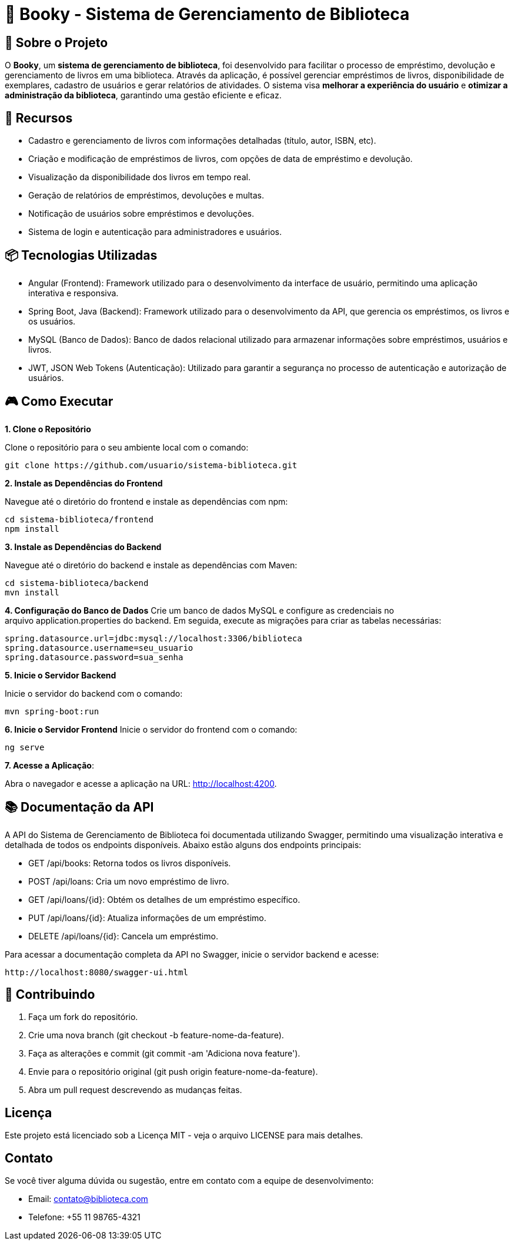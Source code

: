 = 📝 Booky - Sistema de Gerenciamento de Biblioteca

:icons: font
:toc: left
:toclevels: 2

== 🎯 Sobre o Projeto
O **Booky**, um **sistema de gerenciamento de biblioteca**, foi desenvolvido para facilitar o processo de empréstimo, devolução e gerenciamento de livros em uma biblioteca. Através da aplicação, é possível gerenciar empréstimos de livros, disponibilidade de exemplares, cadastro de usuários e gerar relatórios de atividades. O sistema visa **melhorar a experiência do usuário** e **otimizar a administração da biblioteca**, garantindo uma gestão eficiente e eficaz.

== 🚀 Recursos
- Cadastro e gerenciamento de livros com informações detalhadas (título, autor, ISBN, etc).
- Criação e modificação de empréstimos de livros, com opções de data de empréstimo e devolução.
- Visualização da disponibilidade dos livros em tempo real.
- Geração de relatórios de empréstimos, devoluções e multas.
- Notificação de usuários sobre empréstimos e devoluções.
- Sistema de login e autenticação para administradores e usuários.

== 📦 Tecnologias Utilizadas
- Angular (Frontend): Framework utilizado para o desenvolvimento da
interface de usuário, permitindo uma aplicação interativa e responsiva.
- Spring Boot, Java (Backend): Framework utilizado para o desenvolvimento da API, que gerencia os empréstimos, os livros e os usuários.
- MySQL (Banco de Dados): Banco de dados relacional utilizado para armazenar informações sobre empréstimos, usuários e livros.
- JWT, JSON Web Tokens (Autenticação): Utilizado para garantir a segurança no processo de autenticação e autorização de usuários.

== 🎮 Como Executar
**1. Clone o Repositório**

Clone o repositório para o seu ambiente local com o comando:

----
git clone https://github.com/usuario/sistema-biblioteca.git
----

**2. Instale as Dependências do Frontend**

Navegue até o diretório do frontend e instale as dependências com npm:

----
cd sistema-biblioteca/frontend
npm install
----

**3. Instale as Dependências do Backend**

Navegue até o diretório do backend e instale as dependências com Maven:

----
cd sistema-biblioteca/backend
mvn install
----

**4. Configuração do Banco de Dados**
Crie um banco de dados MySQL e configure as credenciais no arquivo application.properties do backend. Em seguida, execute as migrações para criar as tabelas necessárias:

----
spring.datasource.url=jdbc:mysql://localhost:3306/biblioteca
spring.datasource.username=seu_usuario
spring.datasource.password=sua_senha
----

**5. Inicie o Servidor Backend**

Inicie o servidor do backend com o comando:
----
mvn spring-boot:run
----

**6. Inicie o Servidor Frontend**
Inicie o servidor do frontend com o comando:
----
ng serve
----

**7. Acesse a Aplicação**:

Abra o navegador e acesse a aplicação na URL: http://localhost:4200.

== 📚 Documentação da API
A API do Sistema de Gerenciamento de Biblioteca foi documentada utilizando Swagger, permitindo uma visualização interativa e detalhada de todos os endpoints disponíveis. Abaixo estão alguns dos endpoints principais:

- GET /api/books: Retorna todos os livros disponíveis.
- POST /api/loans: Cria um novo empréstimo de livro.
- GET /api/loans/{id}: Obtém os detalhes de um empréstimo específico.
- PUT /api/loans/{id}: Atualiza informações de um empréstimo.
- DELETE /api/loans/{id}: Cancela um empréstimo.

Para acessar a documentação completa da API no Swagger, inicie o servidor
backend e acesse:
----
http://localhost:8080/swagger-ui.html
----

== 🤝 Contribuindo
1. Faça um fork do repositório.
2. Crie uma nova branch (git checkout -b feature-nome-da-feature).
3. Faça as alterações e commit (git commit -am &#39;Adiciona nova feature&#39;).
4. Envie para o repositório original (git push origin feature-nome-da-feature).
5. Abra um pull request descrevendo as mudanças feitas.

== Licença
Este projeto está licenciado sob a Licença MIT - veja o arquivo LICENSE para mais detalhes.

== Contato
Se você tiver alguma dúvida ou sugestão, entre em contato com a equipe de desenvolvimento:

- Email: contato@biblioteca.com
- Telefone: +55 11 98765-4321
